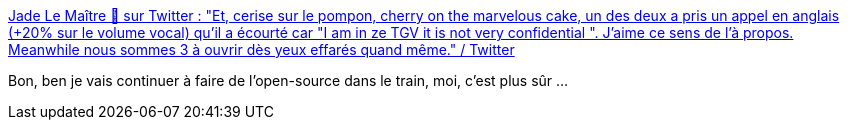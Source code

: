 :jbake-type: post
:jbake-status: published
:jbake-title: Jade Le Maître 🤖 sur Twitter : "Et, cerise sur le pompon, cherry on the marvelous cake, un des deux a pris un appel en anglais (+20% sur le volume vocal) qu'il a écourté car "I am in ze TGV it is not very confidential ". J'aime ce sens de l'à propos. Meanwhile nous sommes 3 à ouvrir dès yeux effarés quand même." / Twitter
:jbake-tags: transport,sécurité,espionnage,_mois_mars,_année_2021
:jbake-date: 2021-03-19
:jbake-depth: ../
:jbake-uri: shaarli/1616169449000.adoc
:jbake-source: https://nicolas-delsaux.hd.free.fr/Shaarli?searchterm=https%3A%2F%2Ftwitter.com%2FAratta%2Fstatus%2F1372515608118636546&searchtags=transport+s%C3%A9curit%C3%A9+espionnage+_mois_mars+_ann%C3%A9e_2021
:jbake-style: shaarli

https://twitter.com/Aratta/status/1372515608118636546[Jade Le Maître 🤖 sur Twitter : "Et, cerise sur le pompon, cherry on the marvelous cake, un des deux a pris un appel en anglais (+20% sur le volume vocal) qu'il a écourté car "I am in ze TGV it is not very confidential ". J'aime ce sens de l'à propos. Meanwhile nous sommes 3 à ouvrir dès yeux effarés quand même." / Twitter]

Bon, ben je vais continuer à faire de l'open-source dans le train, moi, c'est plus sûr ...

